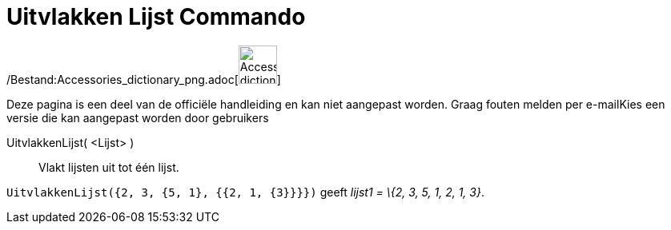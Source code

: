= Uitvlakken Lijst Commando
:page-en: commands/Flatten_Command
ifdef::env-github[:imagesdir: /nl/modules/ROOT/assets/images]

/Bestand:Accessories_dictionary_png.adoc[image:48px-Accessories_dictionary.png[Accessories
dictionary.png,width=48,height=48]]

Deze pagina is een deel van de officiële handleiding en kan niet aangepast worden. Graag fouten melden per
e-mail[.mw-selflink .selflink]##Kies een versie die kan aangepast worden door gebruikers##

UitvlakkenLijst( <Lijst> )::
  Vlakt lijsten uit tot één lijst.

[EXAMPLE]
====

`++UitvlakkenLijst({2, 3, {5, 1}, {{2, 1, {3}}}})++` geeft _lijst1 = \{2, 3, 5, 1, 2, 1, 3}_.

====
